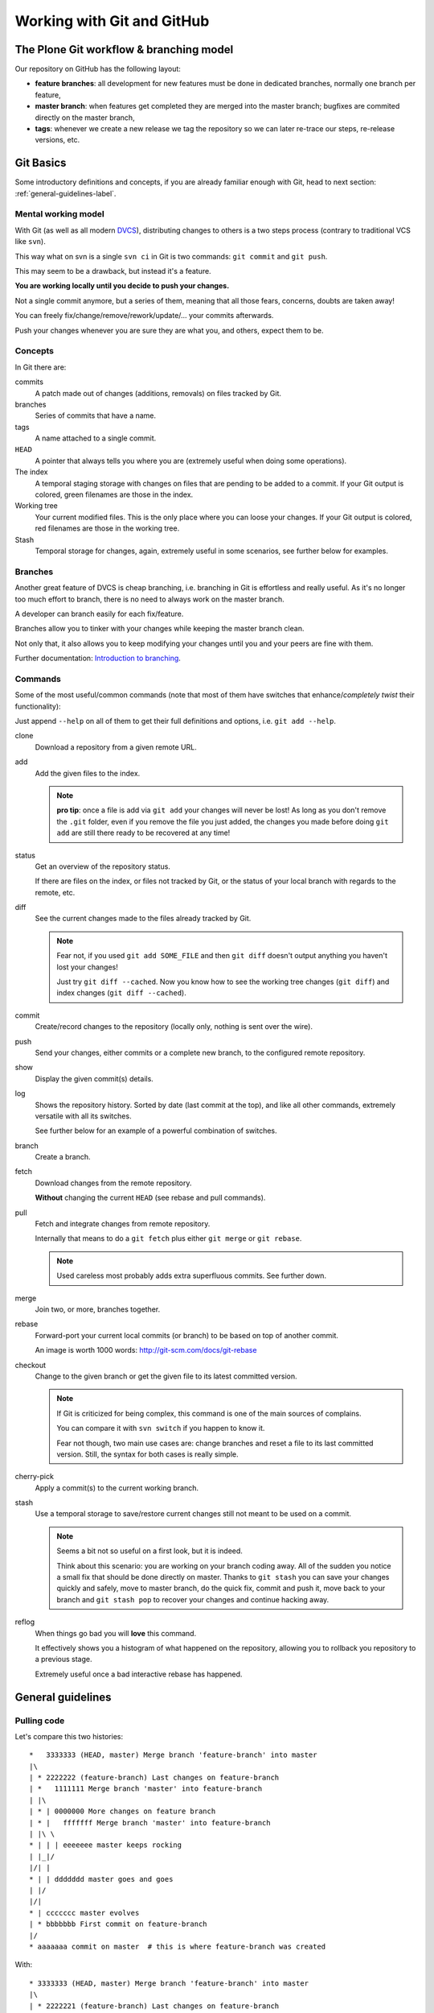 .. -*- coding: utf-8 -*-

===========================
Working with Git and GitHub
===========================


The Plone Git workflow & branching model
========================================

Our repository on GitHub has the following layout:

* **feature branches**: all development for new features must be done in
  dedicated branches, normally one branch per feature,
* **master branch**: when features get completed they are merged into the
  master branch; bugfixes are commited directly on the master branch,
* **tags**: whenever we create a new release we tag the repository so we can
  later re-trace our steps, re-release versions, etc.



Git Basics
==========

Some introductory definitions and concepts, if you are already familiar enough with Git,
head to next section: :ref:`general-guidelines-label`.


Mental working model
--------------------

With Git (as well as all modern `DVCS <http://en.wikipedia.org/wiki/Distributed_revision_control>`_),
distributing changes to others is a two steps process (contrary to traditional VCS like ``svn``).

This way what on svn is a single ``svn ci`` in Git is two commands: ``git commit`` and ``git push``.

This may seem to be a drawback, but instead it's a feature.

**You are working locally until you decide to push your changes.**

Not a single commit anymore, but a series of them, meaning that all those fears, concerns, doubts are taken away!

You can freely fix/change/remove/rework/update/... your commits afterwards.

Push your changes whenever you are sure they are what you, and others, expect them to be.


Concepts
--------

In Git there are:

commits
   A patch made out of changes (additions, removals) on files tracked by Git.

branches
   Series of commits that have a name.

tags
   A name attached to a single commit.

``HEAD``
   A pointer that always tells you where you are
   (extremely useful when doing some operations).

The index
  A temporal staging storage with changes on files that are pending to be added to a commit.
  If your Git output is colored,
  green filenames are those in the index.

Working tree
  Your current modified files.
  This is the only place where you can loose your changes.
  If your Git output is colored,
  red filenames are those in the working tree.

Stash
  Temporal storage for changes,
  again,
  extremely useful in some scenarios,
  see further below for examples.


Branches
--------

Another great feature of DVCS is cheap branching, i.e. branching in Git is effortless and really useful.
As it's no longer too much effort to branch, there is no need to always work on the master branch.

A developer can branch easily for each fix/feature.

Branches allow you to tinker with your changes while keeping the master branch clean.

Not only that, it also allows you to keep modifying your changes until you and your peers are fine with them.

Further documentation:
`Introduction to branching <http://git-scm.com/book/en/v2/Git-Branching-Branches-in-a-Nutshell>`_.


Commands
--------

Some of the most useful/common commands (note that most of them have switches that enhance/*completely twist* their functionality):

Just append ``--help`` on all of them to get their full definitions and options,
i.e. ``git add --help``.

clone
   Download a repository from a given remote URL.

add
   Add the given files to the index.

   .. note::
      **pro tip**: once a file is add via ``git add`` your changes will never be lost!
      As long as you don't remove the ``.git`` folder,
      even if you remove the file you just added,
      the changes you made before doing ``git add`` are still there ready to be recovered at any time!

status
   Get an overview of the repository status.

   If there are files on the index,
   or files not tracked by Git,
   or the status of your local branch with regards to the remote,
   etc.

diff
   See the current changes made to the files already tracked by Git.

   .. note::
      Fear not, if you used ``git add SOME_FILE`` and then ``git diff`` doesn't output anything you haven't lost your changes!

      Just try ``git diff --cached``.
      Now you know how to see the working tree changes (``git diff``) and index changes (``git diff --cached``).

commit
   Create/record changes to the repository
   (locally only, nothing is sent over the wire).

push
   Send your changes,
   either commits or a complete new branch,
   to the configured remote repository.

show
   Display the given commit(s) details.

log
   Shows the repository history.
   Sorted by date (last commit at the top),
   and like all other commands,
   extremely versatile with all its switches.

   See further below for an example of a powerful combination of switches.

branch
   Create a branch.

fetch
   Download changes from the remote repository.

   **Without** changing the current ``HEAD`` (see rebase and pull commands).

pull
   Fetch and integrate changes from remote repository.

   Internally that means to do a ``git fetch`` plus either ``git merge`` or ``git rebase``.

   .. note::
      Used careless most probably adds extra superfluous commits.
      See further down.

merge
   Join two,
   or more,
   branches together.

rebase
   Forward-port your current local commits (or branch) to be based on top of another commit.

   An image is worth 1000 words: http://git-scm.com/docs/git-rebase

checkout
   Change to the given branch or get the given file to its latest committed version.

   .. note::
      If Git is criticized for being complex,
      this command is one of the main sources of complains.

      You can compare it with ``svn switch`` if you happen to know it.

      Fear not though,
      two main use cases are:
      change branches and reset a file to its last committed version.
      Still,
      the syntax for both cases is really simple.

cherry-pick
   Apply a commit(s) to the current working branch.

stash
   Use a temporal storage to save/restore current changes still not meant to be used on a commit.

   .. note::
      Seems a bit not so useful on a first look,
      but it is indeed.

      Think about this scenario:
      you are working on your branch coding away.
      All of the sudden you notice a small fix that should be done directly on master.
      Thanks to ``git stash`` you can save your changes quickly and safely,
      move to master branch,
      do the quick fix,
      commit and push it,
      move back to your branch and ``git stash pop`` to recover your changes and continue hacking away.

reflog
   When things go bad you will **love** this command.

   It effectively shows you a histogram of what happened on the repository,
   allowing you to rollback you repository to a previous stage.

   Extremely useful once a bad interactive rebase has happened.


.. _general-guidelines-label:

General guidelines
==================


Pulling code
------------

Let's compare this two histories::

    *   3333333 (HEAD, master) Merge branch 'feature-branch' into master
    |\
    | * 2222222 (feature-branch) Last changes on feature-branch
    | *   1111111 Merge branch 'master' into feature-branch
    | |\
    | * | 0000000 More changes on feature branch
    | * |   fffffff Merge branch 'master' into feature-branch
    | |\ \
    * | | | eeeeeee master keeps rocking
    | |_|/
    |/| |
    * | | ddddddd master goes and goes
    | |/
    |/|
    * | ccccccc master evolves
    | * bbbbbbb First commit on feature-branch
    |/
    * aaaaaaa commit on master  # this is where feature-branch was created


With::

   * 3333333 (HEAD, master) Merge branch 'feature-branch' into master
   |\
   | * 2222221 (feature-branch) Last changes on feature-branch
   | * 0000001 More changes on feature branch
   | * bbbbbb1 First commit on feature-branch
   |/
   * eeeeeee master keeps rocking
   * ddddddd master goes and goes
   * ccccccc master evolves
   * aaaaaaa commit on master

What do we see above? Actually and contrary to what it seems,
exactly the same **result**
(as how the files and its content look like on commit ``333333``).

The second version is far more easy to understand what happened and removes two superfluous commits
(the two partial merges with master (``fffffff`` and ``1111111``).

This happens if you have not properly configured ``git pull``.
By default it does a ``merge`` meaning that an extra commit is always added,
tangling the history and making this more complex when looking back for what happened there.


How to solve it?
^^^^^^^^^^^^^^^^

*ALWAYS* do a :command:`git pull --rebase` when fetching new code,
configure Git to do always so with::

    git config branch.autosetuprebase always # add the --global switch to make it default everywhere

This way you do not introduce new extra commits and the Git history is kept as simple as possible.

This is especially important when trying to understand why some changes were made,
or who did actually change that line,
etc.

A couple of further explanations:
http://stevenharman.net/git-pull-with-automatic-rebase

http://www.slideshare.net/michalczyzcs3b/git-merge-vs-rebase-miksturait-4

Search for ``git merge vs rebase``, you will find plenty of literature.


Reviewing your changes
----------------------

After hacking for some minutes/hours/days you are finished and about to commit your changes,
great!

*BUT*,
please,
do so with :command:`git add --patch`.

The ``--patch`` (also ``-p``) switch allows you to select which hunks you want to add on a commit.

This is not only great to split changes into different commits,
but is also the time when you actually **review** your code before anyone else sees it.

This is the time when you spot typos, pep8 errors, misaligned code, lack of docstrings in methods,
that a permission is not defined on Generic Setup, that an upgrade should be needed...

Remember that the first code review is the one you do on your own.
Some inspiration/better phrasing:
http://ada.mbecker.cc/2012/11/22/be-your-own-code-review/

And please, do remember the gold metric about reviewing code:
http://www.osnews.com/story/19266/WTFs_m


One commit does one thing
^^^^^^^^^^^^^^^^^^^^^^^^^

Repeat with me: *One commit does one thing*. Period.

When someone else needs to review your code, most probably she will give up or just skim over your code
if there are too many (unrelated) changes.

Reviewing commits with +20 files doing all sorts of changes on them (maybe even unrelated)
is no fun and adds complexity and `cognitive load <http://en.wikipedia.org/wiki/Cognitive_load>`_.

Something that should mostly be a verification of a checklist like:

- the browser view is registered on ZCML?
- is there an interface for that form?
- the pt and py are there?
- ...

Turns instead into a list of questions:

- why is this interface renamed here if it has nothing to do with this adapter?
- all this removal of deprecated code while adding new features just mixes the diff,
  am I missing something?
- *others*

If you can not express what has been changed within 50 characters (suggested length of a commit message subject),
or you say it like "it does XXX and YYY", you most probably need to split that commit into, at least,
two or more commits.

That doesn't mean that a +20 files or +100 lines of code changes are bad per se, you may be doing
a simple refactoring across lots of files, that's fine and good actually.

As long as a commit is just and only about a specific purpose, and not a mixed selection of the following:

- refactoring code
- moving things around
- fixing some bugs while at it
- adding some docs
- a new cool feature
- fixing typos on documentation
- pep8 fixes

It is absolutely fine to refactor.

And this is actually to help both your present self and your +5 years from now that will have to refactor that code of yours,
and maybe is struggling to understand what was going on there.

Following this advice will:

- keep things simple where there's no gain in adding complexity
- make your changes easy to be reviewed
- make later on lookups on those changes easy to follow


Making commits
--------------

For commit messages see: :ref:`git_commit_message_style_guide`.


Adding references to issues
^^^^^^^^^^^^^^^^^^^^^^^^^^^

Always add the full URL to the issue/pull request you are fixing/referring to.

Maybe within the Git repository it makes sense, but as soon as you are outside of it, it will not.

Take into account mr.roboto automatic commits to buildout.coredev for example, if your commit message goes like *Fix for #33*,
which issue/pull request is that fixing?

The one in buildout.coredev itself? On another issue tracker? Somewhere else?

It would be far better if the commit goes instead like::

    Brief description

    Further explanation.

    Fixes: https://github.com/plone/plone.app.discussion/issue/999


Bad examples
^^^^^^^^^^^^

Some bad examples of commit messages:
https://github.com/plone/plone.app.content/commit/0f3a6c65b2018e0ecc65d0ad1581e345f17e531b

Commit messages goes like *"Make note about how this interface is now for BBB only"*.

Question: if it's BBB only, where is the new place to look for that interface now?

The problem is that, in this case Martin, wrote that in 2009, so most probably once a refactor of that package
is done later on 2015, Martin is no longer around, and if he was, most probably he would not remember something from +6 years ago.

Ask yourself a question:

If someone comes to you asking details about a random commit done by you +5 years ago, what will you reply?

Try that, get one project that you worked 5 years ago, get a random commit and:

See if, just by reading the commit message, you are given enough information of what changes have been made,
when comparing the commit message and the actual code.
Does the commit message match the code changed?


Before pushing commits
----------------------

Code is reviewed, spread into nice isolated commits, descriptive enough commit messages are written, *what's left?*

A final overview of what you are about to push.

To do so, you can get an idea with the following Git alias (to be added on your ``~/.gitconfig``)::

    [alias]
        fulllog = log --graph --decorate --pretty=oneline --abbrev-commit --all

Now run :command:`git fulllog` on your Git repository, you will see a nice graph showing you the current situation.

Maybe it makes you realize that commits need to be reordered, commit messages could get some improvements,
that you forgot to add a reference to an issue, ...


Pull requests
=============

Some specific tips and best practices for pull requests.


Always rebase
-------------

Always rebase on top of the branch you want your changes to be merged before sending a pull request,
and as your pull request is still pending to be merged and the master branch evolves, keep rebasing it.

To do so::

    git checkout <your branch>
    git rebase master # or the branch you are targeting to integrate your changes to
    # done!
    # or if there are conflicts,
    # fix them and follow instructions from git itself

The principle is, if you do merges with master, you are actually spreading your pull request into more commits,
and at the end making it more difficult to track what was changed.

On top of that, the commit history is more complex to follow.

See the history example above: :ref:`general-guidelines-label`.

Unfortunately the flat view from GitHub prevents us from seeing that,
which is a shame.


One line one commit
-------------------

On a series of commits make sure the same code line is not changed twice,
the worst thing you can do to the one reviewing your changes,
is to make him/her spend time reviewing some code changes that one the next commit are changed again to do something else.

It will not only make your commits smaller, but it will also make it easy to do atomic commits.


No cleanup commits please
-------------------------

*On the context of a pull request*

Ask yourself: What relation does a cleanup commit, say pep8 fixes or other code analysis fixes,
have with your pull request?

Couldn't that pep8 fixes commit or small refactoring go straight into master branch?

Or even if you send a pull request for it, chances are that it will be merged right away.
As long as it is a cleanup commit, there's not much to argue with it.

The same goes with commits that improve or actually fix previous commits (within the same pull request).
A series of commits like this::

    * 11ba28c Last fix, finally
    * 11ba28c Fix tests, again
    * 11ba28c Fix tests
    * 11ba28c Do something fancy
    * 11ba28c Failing test, we are doing TDD right?

Only tells you that the author did not take care at all about the one who will review it,
and specially about the person that in +5 years will try to understand that test.
Specially because now the test is not only spread between 4 commits, but most probably during those 5 years
it has already been refactored, maybe a :command:`git blame` will report that within that test method,
there are +5 related current commits to check, not nice right?


Squashing commits
^^^^^^^^^^^^^^^^^

To fix the previous example, run the following command::

    git rebase ---interactive <base> # which mostly is usually master

This allows you to rewrite the story of your branch.
See a more `elaborate description with examples <https://www.atlassian.com/git/tutorials/rewriting-history/git-rebase-i/>`_.

.. note::
   Be careful on not to run that on master itself!
   Please take your time to really understand it.

   It's a really powerful tool,
   and as `Stan Lee says <http://en.wikiquote.org/wiki/Stan_Lee>`_,
   it comes with great responsibility.

To actually make it easier you can do commits like this::

    git commit --fixup HASH

Where ``HASH`` is the commit hash you want the changes you are about to commit be merged with.

This way, when running :command:`git rebase --interactive`, Git will already reorder the commits as you already want.


No side changes
---------------

That's an extension to the previous point.

Keeping pull requests simple and to the point, without changes not related to the pull request itself,
will make your changes easier to understand and easier to follow.

Again this applies:
http://www.osnews.com/story/19266/WTFs_m


The review-change-push-review cycle
-----------------------------------

After you have made a pull request,
you should ask for a review via the GitHub interface.

After the review you will frequently have to do some changes of your PR,
perhaps add a missing changelog entry, and so on.

When the changes are done, rebase your branch again
and squash any fixup-commits, all as described above.

Finally you should force push your feature branch to GitHub.
Only force push on your own feature branches!
Never on branches shared with other people.

After the update of your branch,
the GitHub PR interface will pick up the changes,
ready for returning to the reviewer,
and hopefully get a final go for the merge.


Recipes
=======

Assorted list of tips and tricks.


Change branches with uncommitted changes
----------------------------------------

**Situation:** you are working on a pull request and while working on it founds that some cleanups are needed,
how to proceed forward?

**Solution:** ``git stash`` or ``git commit --amend -m"TMP"``.

The basic idea here is: store your current changes safely (either on a Git stash commit or directly on a commit on the branch,
whichever you prefer), move to the canonical branch (``master`` usually), do the fixes/cleanups/refactorings there,
commit those changes, rebase your branch on top of the changes you made, hack away.

Command line version::

    git stash # or git commit --amend -m"TMP"
    git checkout master # or whatever happens to be the canonical branch name (i.e. 5.0 on buildout.coredev)
    # do the cleanups && push them
    git checkout your-branch # get back to your branch
    git rebase master # again the canonical branch where you made the changes
    git stash pop # or git reset HEAD^ if you did a git commit --amend -m"TMP"
    # if needed, fix the conflicts, with patience and practise that's a piece of cake once you are used to


Git visual applications
-----------------------

Not everyone is a fan of the command line, for them there is a list of GUI clients on the official Git website:

http://git-scm.com/downloads/guis


Enhanced Git prompt
-------------------

Do one (or more) of the following:

* http://clalance.blogspot.com/2011/10/git-bash-prompts-and-tab-completion.html
* http://en.newinstance.it/2010/05/23/git-autocompletion-and-enhanced-bash-prompt/
* http://gitready.com/advanced/2009/02/05/bash-auto-completion.html


Git dotfiles
------------

Plone developers have dotfiles similar to these:
https://github.com/plone/plone.dotfiles.



Learn more
==========

What's here is just the tip of the iceberg, there's plenty of Git knowledge on the web.

A few good further resources are listed here (contributions welcome):

- official online Git book: `Pro Git <http://git-scm.com/book/en/v2>`_
- PyCon 2015 talk: `Advanced Git by David Baumgold <https://www.youtube.com/watch?v=4EOZvow1mk4>`_

